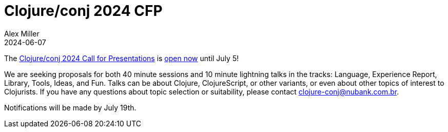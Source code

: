 = Clojure/conj 2024 CFP
Alex Miller
2024-06-07
:jbake-type: post

ifdef::env-github,env-browser[:outfilesuffix: .adoc]

The https://ti.to/nubank/clojureconj-2024[Clojure/conj 2024 Call for Presentations] is https://sessionize.com/clojureconj-2024[open now] until July 5!

We are seeking proposals for both 40 minute sessions and 10 minute lightning talks in the tracks: Language, Experience Report, Library, Tools, Ideas, and Fun. Talks can be about Clojure, ClojureScript, or other variants, or even about other topics of interest to Clojurists. If you have any questions about topic selection or suitability, please contact mailto:clojure-conj@nubank.com.br[clojure-conj@nubank.com.br].

Notifications will be made by July 19th.